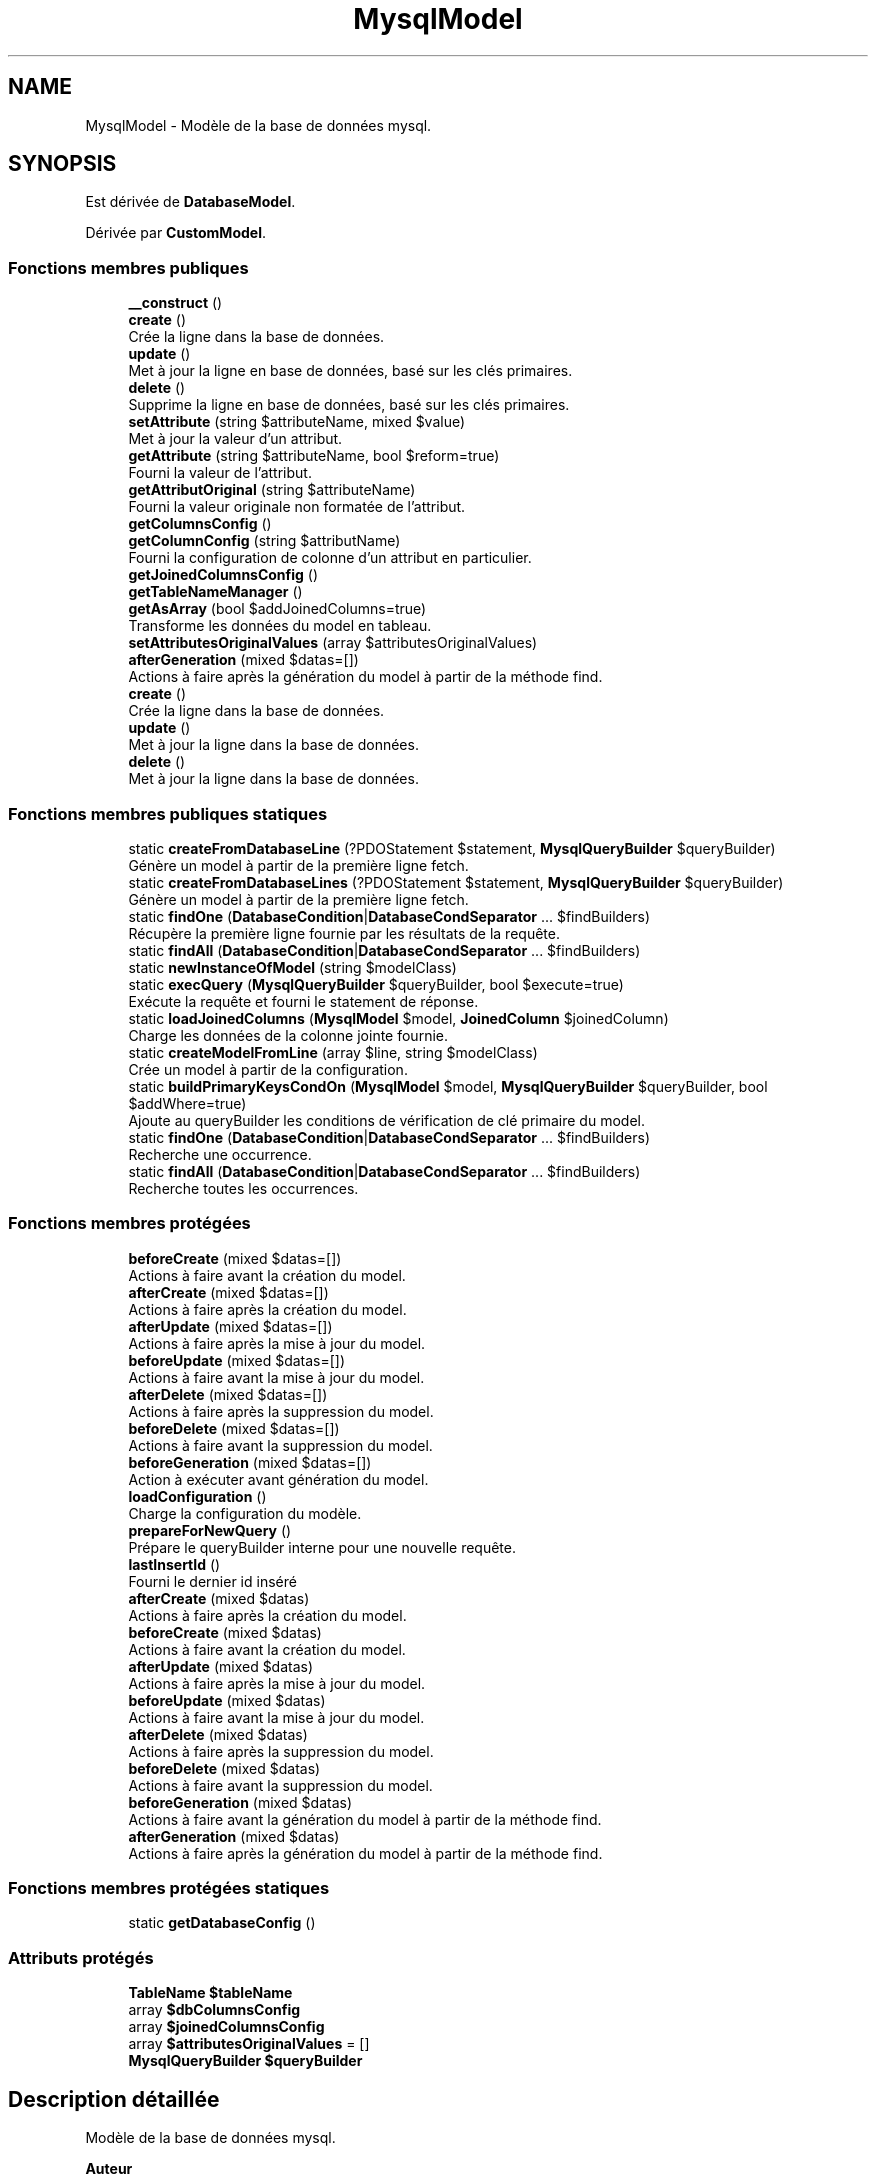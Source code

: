 .TH "MysqlModel" 3 "Mardi 23 Juillet 2024" "Version 1.1.1" "Sabo final" \" -*- nroff -*-
.ad l
.nh
.SH NAME
MysqlModel \- Modèle de la base de données mysql\&.  

.SH SYNOPSIS
.br
.PP
.PP
Est dérivée de \fBDatabaseModel\fP\&.
.PP
Dérivée par \fBCustomModel\fP\&.
.SS "Fonctions membres publiques"

.in +1c
.ti -1c
.RI "\fB__construct\fP ()"
.br
.ti -1c
.RI "\fBcreate\fP ()"
.br
.RI "Crée la ligne dans la base de données\&. "
.ti -1c
.RI "\fBupdate\fP ()"
.br
.RI "Met à jour la ligne en base de données, basé sur les clés primaires\&. "
.ti -1c
.RI "\fBdelete\fP ()"
.br
.RI "Supprime la ligne en base de données, basé sur les clés primaires\&. "
.ti -1c
.RI "\fBsetAttribute\fP (string $attributeName, mixed $value)"
.br
.RI "Met à jour la valeur d'un attribut\&. "
.ti -1c
.RI "\fBgetAttribute\fP (string $attributeName, bool $reform=true)"
.br
.RI "Fourni la valeur de l'attribut\&. "
.ti -1c
.RI "\fBgetAttributOriginal\fP (string $attributeName)"
.br
.RI "Fourni la valeur originale non formatée de l'attribut\&. "
.ti -1c
.RI "\fBgetColumnsConfig\fP ()"
.br
.ti -1c
.RI "\fBgetColumnConfig\fP (string $attributName)"
.br
.RI "Fourni la configuration de colonne d'un attribut en particulier\&. "
.ti -1c
.RI "\fBgetJoinedColumnsConfig\fP ()"
.br
.ti -1c
.RI "\fBgetTableNameManager\fP ()"
.br
.ti -1c
.RI "\fBgetAsArray\fP (bool $addJoinedColumns=true)"
.br
.RI "Transforme les données du model en tableau\&. "
.ti -1c
.RI "\fBsetAttributesOriginalValues\fP (array $attributesOriginalValues)"
.br
.ti -1c
.RI "\fBafterGeneration\fP (mixed $datas=[])"
.br
.RI "Actions à faire après la génération du model à partir de la méthode find\&. "
.in -1c
.in +1c
.ti -1c
.RI "\fBcreate\fP ()"
.br
.RI "Crée la ligne dans la base de données\&. "
.ti -1c
.RI "\fBupdate\fP ()"
.br
.RI "Met à jour la ligne dans la base de données\&. "
.ti -1c
.RI "\fBdelete\fP ()"
.br
.RI "Met à jour la ligne dans la base de données\&. "
.in -1c
.SS "Fonctions membres publiques statiques"

.in +1c
.ti -1c
.RI "static \fBcreateFromDatabaseLine\fP (?PDOStatement $statement, \fBMysqlQueryBuilder\fP $queryBuilder)"
.br
.RI "Génère un model à partir de la première ligne fetch\&. "
.ti -1c
.RI "static \fBcreateFromDatabaseLines\fP (?PDOStatement $statement, \fBMysqlQueryBuilder\fP $queryBuilder)"
.br
.RI "Génère un model à partir de la première ligne fetch\&. "
.ti -1c
.RI "static \fBfindOne\fP (\fBDatabaseCondition\fP|\fBDatabaseCondSeparator\fP \&.\&.\&. $findBuilders)"
.br
.RI "Récupère la première ligne fournie par les résultats de la requête\&. "
.ti -1c
.RI "static \fBfindAll\fP (\fBDatabaseCondition\fP|\fBDatabaseCondSeparator\fP \&.\&.\&. $findBuilders)"
.br
.ti -1c
.RI "static \fBnewInstanceOfModel\fP (string $modelClass)"
.br
.ti -1c
.RI "static \fBexecQuery\fP (\fBMysqlQueryBuilder\fP $queryBuilder, bool $execute=true)"
.br
.RI "Exécute la requête et fourni le statement de réponse\&. "
.ti -1c
.RI "static \fBloadJoinedColumns\fP (\fBMysqlModel\fP $model, \fBJoinedColumn\fP $joinedColumn)"
.br
.RI "Charge les données de la colonne jointe fournie\&. "
.ti -1c
.RI "static \fBcreateModelFromLine\fP (array $line, string $modelClass)"
.br
.RI "Crée un model à partir de la configuration\&. "
.ti -1c
.RI "static \fBbuildPrimaryKeysCondOn\fP (\fBMysqlModel\fP $model, \fBMysqlQueryBuilder\fP $queryBuilder, bool $addWhere=true)"
.br
.RI "Ajoute au queryBuilder les conditions de vérification de clé primaire du model\&. "
.in -1c
.in +1c
.ti -1c
.RI "static \fBfindOne\fP (\fBDatabaseCondition\fP|\fBDatabaseCondSeparator\fP \&.\&.\&. $findBuilders)"
.br
.RI "Recherche une occurrence\&. "
.ti -1c
.RI "static \fBfindAll\fP (\fBDatabaseCondition\fP|\fBDatabaseCondSeparator\fP \&.\&.\&. $findBuilders)"
.br
.RI "Recherche toutes les occurrences\&. "
.in -1c
.SS "Fonctions membres protégées"

.in +1c
.ti -1c
.RI "\fBbeforeCreate\fP (mixed $datas=[])"
.br
.RI "Actions à faire avant la création du model\&. "
.ti -1c
.RI "\fBafterCreate\fP (mixed $datas=[])"
.br
.RI "Actions à faire après la création du model\&. "
.ti -1c
.RI "\fBafterUpdate\fP (mixed $datas=[])"
.br
.RI "Actions à faire après la mise à jour du model\&. "
.ti -1c
.RI "\fBbeforeUpdate\fP (mixed $datas=[])"
.br
.RI "Actions à faire avant la mise à jour du model\&. "
.ti -1c
.RI "\fBafterDelete\fP (mixed $datas=[])"
.br
.RI "Actions à faire après la suppression du model\&. "
.ti -1c
.RI "\fBbeforeDelete\fP (mixed $datas=[])"
.br
.RI "Actions à faire avant la suppression du model\&. "
.ti -1c
.RI "\fBbeforeGeneration\fP (mixed $datas=[])"
.br
.RI "Action à exécuter avant génération du model\&. "
.ti -1c
.RI "\fBloadConfiguration\fP ()"
.br
.RI "Charge la configuration du modèle\&. "
.ti -1c
.RI "\fBprepareForNewQuery\fP ()"
.br
.RI "Prépare le queryBuilder interne pour une nouvelle requête\&. "
.ti -1c
.RI "\fBlastInsertId\fP ()"
.br
.RI "Fourni le dernier id inséré "
.in -1c
.in +1c
.ti -1c
.RI "\fBafterCreate\fP (mixed $datas)"
.br
.RI "Actions à faire après la création du model\&. "
.ti -1c
.RI "\fBbeforeCreate\fP (mixed $datas)"
.br
.RI "Actions à faire avant la création du model\&. "
.ti -1c
.RI "\fBafterUpdate\fP (mixed $datas)"
.br
.RI "Actions à faire après la mise à jour du model\&. "
.ti -1c
.RI "\fBbeforeUpdate\fP (mixed $datas)"
.br
.RI "Actions à faire avant la mise à jour du model\&. "
.ti -1c
.RI "\fBafterDelete\fP (mixed $datas)"
.br
.RI "Actions à faire après la suppression du model\&. "
.ti -1c
.RI "\fBbeforeDelete\fP (mixed $datas)"
.br
.RI "Actions à faire avant la suppression du model\&. "
.ti -1c
.RI "\fBbeforeGeneration\fP (mixed $datas)"
.br
.RI "Actions à faire avant la génération du model à partir de la méthode find\&. "
.ti -1c
.RI "\fBafterGeneration\fP (mixed $datas)"
.br
.RI "Actions à faire après la génération du model à partir de la méthode find\&. "
.in -1c
.SS "Fonctions membres protégées statiques"

.in +1c
.ti -1c
.RI "static \fBgetDatabaseConfig\fP ()"
.br
.in -1c
.SS "Attributs protégés"

.in +1c
.ti -1c
.RI "\fBTableName\fP \fB$tableName\fP"
.br
.ti -1c
.RI "array \fB$dbColumnsConfig\fP"
.br
.ti -1c
.RI "array \fB$joinedColumnsConfig\fP"
.br
.ti -1c
.RI "array \fB$attributesOriginalValues\fP = []"
.br
.ti -1c
.RI "\fBMysqlQueryBuilder\fP \fB$queryBuilder\fP"
.br
.in -1c
.SH "Description détaillée"
.PP 
Modèle de la base de données mysql\&. 


.PP
\fBAuteur\fP
.RS 4
yahaya bathily https://github.com/yahvya 
.RE
.PP
\fBAttention\fP
.RS 4
les attributs utilisables doivent être protected|public 
.RE
.PP

.PP
Définition à la ligne \fB34\fP du fichier \fBMysqlModel\&.php\fP\&.
.SH "Documentation des constructeurs et destructeur"
.PP 
.SS "__construct ()"

.PP
\fBExceptions\fP
.RS 4
\fIConfigException\fP en cas d'erreur de configuration du model 
.RE
.PP

.PP
Définition à la ligne \fB64\fP du fichier \fBMysqlModel\&.php\fP\&.
.SH "Documentation des fonctions membres"
.PP 
.SS "afterCreate (mixed $datas = \fC[]\fP)\fC [protected]\fP"

.PP
Actions à faire après la création du model\&. 
.PP
\fBParamètres\fP
.RS 4
\fI$datas\fP Données à fournir 
.RE
.PP
\fBAttention\fP
.RS 4
il est recommandé d'appeler parent::afterCreate en cas de redéfinition 
.RE
.PP
\fBRenvoie\fP
.RS 4
$this 
.RE
.PP
\fBExceptions\fP
.RS 4
\fIDatabaseActionException\fP pour stopper l'action en cas d'erreur 
.RE
.PP

.PP
Réimplémentée à partir de \fBDatabaseModel\fP\&.
.PP
Définition à la ligne \fB299\fP du fichier \fBMysqlModel\&.php\fP\&.
.SS "afterDelete (mixed $datas = \fC[]\fP)\fC [protected]\fP"

.PP
Actions à faire après la suppression du model\&. 
.PP
\fBParamètres\fP
.RS 4
\fI$datas\fP Données à fournir 
.RE
.PP
\fBAttention\fP
.RS 4
il est recommandé d'appeler parent::afterDelete en cas de redéfinition 
.RE
.PP
\fBExceptions\fP
.RS 4
\fIDatabaseActionException\fP pour stopper l'action en cas d'erreur 
.RE
.PP
\fBRenvoie\fP
.RS 4
$this 
.RE
.PP

.PP
Réimplémentée à partir de \fBDatabaseModel\fP\&.
.PP
Définition à la ligne \fB314\fP du fichier \fBMysqlModel\&.php\fP\&.
.SS "afterGeneration (mixed $datas = \fC[]\fP)"

.PP
Actions à faire après la génération du model à partir de la méthode find\&. 
.PP
\fBParamètres\fP
.RS 4
\fI$datas\fP Données à fournir 
.RE
.PP
\fBAttention\fP
.RS 4
il est recommandé d'appeler parent::afterGeneration en cas de redéfinition 
.RE
.PP
\fBExceptions\fP
.RS 4
\fIDatabaseActionException\fP pour stopper l'action en cas d'erreur 
.RE
.PP
\fBRenvoie\fP
.RS 4
$this 
.RE
.PP

.PP
Réimplémentée à partir de \fBDatabaseModel\fP\&.
.PP
Définition à la ligne \fB282\fP du fichier \fBMysqlModel\&.php\fP\&.
.SS "afterUpdate (mixed $datas = \fC[]\fP)\fC [protected]\fP"

.PP
Actions à faire après la mise à jour du model\&. 
.PP
\fBParamètres\fP
.RS 4
\fI$datas\fP Données à fournir 
.RE
.PP
\fBAttention\fP
.RS 4
il est recommandé d'appeler parent::afterUpdate en cas de redéfinition 
.RE
.PP
\fBExceptions\fP
.RS 4
\fIDatabaseActionException\fP pour stopper l'action en cas d'erreur 
.RE
.PP
\fBRenvoie\fP
.RS 4
$this 
.RE
.PP

.PP
Réimplémentée à partir de \fBDatabaseModel\fP\&.
.PP
Définition à la ligne \fB304\fP du fichier \fBMysqlModel\&.php\fP\&.
.SS "beforeCreate (mixed $datas = \fC[]\fP)\fC [protected]\fP"

.PP
Actions à faire avant la création du model\&. 
.PP
\fBParamètres\fP
.RS 4
\fI$datas\fP Données à fournir 
.RE
.PP
\fBAttention\fP
.RS 4
il est recommandé d'appeler parent::beforeCreate en cas de redéfinition 
.RE
.PP
\fBExceptions\fP
.RS 4
\fIDatabaseActionException\fP pour stopper l'action en cas d'erreur 
.RE
.PP
\fBRenvoie\fP
.RS 4
$this 
.RE
.PP

.PP
Réimplémentée à partir de \fBDatabaseModel\fP\&.
.PP
Définition à la ligne \fB294\fP du fichier \fBMysqlModel\&.php\fP\&.
.SS "beforeDelete (mixed $datas = \fC[]\fP)\fC [protected]\fP"

.PP
Actions à faire avant la suppression du model\&. 
.PP
\fBParamètres\fP
.RS 4
\fI$datas\fP Données à fournir 
.RE
.PP
\fBAttention\fP
.RS 4
il est recommandé d'appeler parent::beforeDelete en cas de redéfinition 
.RE
.PP
\fBExceptions\fP
.RS 4
\fIDatabaseActionException\fP pour stopper l'action en cas d'erreur 
.RE
.PP
\fBRenvoie\fP
.RS 4
$this 
.RE
.PP

.PP
Réimplémentée à partir de \fBDatabaseModel\fP\&.
.PP
Définition à la ligne \fB319\fP du fichier \fBMysqlModel\&.php\fP\&.
.SS "beforeGeneration (mixed $datas = \fC[]\fP)\fC [protected]\fP"

.PP
Action à exécuter avant génération du model\&. 
.PP
\fBParamètres\fP
.RS 4
\fI$datas\fP tableau indicé par les noms d'attributs, et avec comme valeur celle en base de données 
.RE
.PP
\fBRenvoie\fP
.RS 4
$this 
.RE
.PP
\fBExceptions\fP
.RS 4
\fIDatabaseActionException\fP en cas d'erreur 
.RE
.PP

.PP
Réimplémentée à partir de \fBDatabaseModel\fP\&.
.PP
Définition à la ligne \fB330\fP du fichier \fBMysqlModel\&.php\fP\&.
.SS "beforeUpdate (mixed $datas = \fC[]\fP)\fC [protected]\fP"

.PP
Actions à faire avant la mise à jour du model\&. 
.PP
\fBParamètres\fP
.RS 4
\fI$datas\fP Données à fournir 
.RE
.PP
\fBAttention\fP
.RS 4
il est recommandé d'appeler parent::beforeUpdate en cas de redéfinition 
.RE
.PP
\fBExceptions\fP
.RS 4
\fIDatabaseActionException\fP pour stopper l'action en cas d'erreur 
.RE
.PP
\fBRenvoie\fP
.RS 4
$this 
.RE
.PP

.PP
Réimplémentée à partir de \fBDatabaseModel\fP\&.
.PP
Définition à la ligne \fB309\fP du fichier \fBMysqlModel\&.php\fP\&.
.SS "static buildPrimaryKeysCondOn (\fBMysqlModel\fP $model, \fBMysqlQueryBuilder\fP $queryBuilder, bool $addWhere = \fCtrue\fP)\fC [static]\fP"

.PP
Ajoute au queryBuilder les conditions de vérification de clé primaire du model\&. 
.PP
\fBParamètres\fP
.RS 4
\fI$model\fP le model 
.br
\fI$queryBuilder\fP constructeur 
.br
\fI$addWhere\fP si true ajoute ->where() suivi des conditions si false ajoute une condition AND avant d'ajouter le groupe de vérification des clés primaires 
.RE
.PP
\fBRenvoie\fP
.RS 4
MysqlQueryBuilder le constructeur changé 
.RE
.PP
\fBExceptions\fP
.RS 4
\fIMysqlException\fP en cas de clés primaires non présente 
.RE
.PP

.PP
Définition à la ligne \fB632\fP du fichier \fBMysqlModel\&.php\fP\&.
.SS "create ()"

.PP
Crée la ligne dans la base de données\&. 
.PP
\fBRenvoie\fP
.RS 4
bool Si la création réussie 
.RE
.PP
\fBExceptions\fP
.RS 4
\fIDatabaseActionException\fP en cas d'erreur 
.RE
.PP

.PP
Réimplémentée à partir de \fBDatabaseModel\fP\&.
.PP
Définition à la ligne \fB70\fP du fichier \fBMysqlModel\&.php\fP\&.
.SS "static createFromDatabaseLine (?PDOStatement $statement, \fBMysqlQueryBuilder\fP $queryBuilder)\fC [static]\fP"

.PP
Génère un model à partir de la première ligne fetch\&. 
.PP
\fBParamètres\fP
.RS 4
\fI$statement\fP statement 
.br
\fI$queryBuilder\fP constructeur 
.RE
.PP
\fBRenvoie\fP
.RS 4
MysqlModel|null le model crée ou null 
.RE
.PP
\fBExceptions\fP
.RS 4
\fIMysqlException\fP en cas d'erreur 
.br
\fIConfigException\fP en cas d'erreur 
.br
\fIDatabaseActionException\fP en cas d'erreur 
.RE
.PP

.PP
Définition à la ligne \fB408\fP du fichier \fBMysqlModel\&.php\fP\&.
.SS "static createFromDatabaseLines (?PDOStatement $statement, \fBMysqlQueryBuilder\fP $queryBuilder)\fC [static]\fP"

.PP
Génère un model à partir de la première ligne fetch\&. 
.PP
\fBParamètres\fP
.RS 4
\fI$statement\fP statement 
.br
\fI$queryBuilder\fP constructeur 
.RE
.PP
\fBRenvoie\fP
.RS 4
SaboList la liste des models générés 
.RE
.PP
\fBExceptions\fP
.RS 4
\fIMysqlException\fP en cas d'erreur 
.br
\fIConfigException\fP en cas d'erreur 
.br
\fIDatabaseActionException\fP en cas d'erreur 
.RE
.PP

.PP
Définition à la ligne \fB432\fP du fichier \fBMysqlModel\&.php\fP\&.
.SS "static createModelFromLine (array $line, string $modelClass)\fC [static]\fP"

.PP
Crée un model à partir de la configuration\&. 
.PP
\fBParamètres\fP
.RS 4
\fI$line\fP contenu de la ligne de la base de données 
.br
\fI$modelClass\fP class du model 
.RE
.PP
\fBRenvoie\fP
.RS 4
MysqlModel model crée 
.RE
.PP
\fBExceptions\fP
.RS 4
\fIConfigException\fP en cas d'erreur 
.br
\fIMysqlException\fP en cas d'erreur 
.br
\fIDatabaseActionException\fP en cas d'erreur 
.RE
.PP

.PP
Définition à la ligne \fB580\fP du fichier \fBMysqlModel\&.php\fP\&.
.SS "delete ()"

.PP
Supprime la ligne en base de données, basé sur les clés primaires\&. 
.PP
\fBRenvoie\fP
.RS 4
bool 
.RE
.PP
\fBExceptions\fP
.RS 4
\fIConfigException\fP en cas d'erreur 
.br
\fIDatabaseActionException\fP en cas d'erreur 
.br
\fIMysqlException\fP en cas de clé primaire non fourni 
.RE
.PP

.PP
Réimplémentée à partir de \fBDatabaseModel\fP\&.
.PP
Définition à la ligne \fB142\fP du fichier \fBMysqlModel\&.php\fP\&.
.SS "static execQuery (\fBMysqlQueryBuilder\fP $queryBuilder, bool $execute = \fCtrue\fP)\fC [static]\fP"

.PP
Exécute la requête et fourni le statement de réponse\&. 
.PP
\fBParamètres\fP
.RS 4
\fI$queryBuilder\fP constructeur de requête 
.br
\fI$execute\fP si true exécute la requête et fourni le statement sinon fourni le statement 
.RE
.PP
\fBRenvoie\fP
.RS 4
PDOStatement|null le statement 
.RE
.PP
\fBExceptions\fP
.RS 4
\fIConfigException\fP en cas d'erreur de configuration 
.RE
.PP

.PP
Définition à la ligne \fB526\fP du fichier \fBMysqlModel\&.php\fP\&.
.SS "static findAll (\fBDatabaseCondition\fP|\fBDatabaseCondSeparator\fP \&.\&.\&. $findBuilders)\fC [static]\fP"

.PP
\fBParamètres\fP
.RS 4
\fIDatabaseCondition|DatabaseCondSeparator\fP \&.\&.\&.$findBuilders 
.RE
.PP
\fBRenvoie\fP
.RS 4
SaboList<MysqlModel> 
.RE
.PP
\fBExceptions\fP
.RS 4
\fIConfigException\fP en cas d'erreur de configuration 
.br
\fIMysqlException\fP en cas d'erreur 
.br
\fIDatabaseActionException\fP en cas d'erreur 
.RE
.PP

.PP
Réimplémentée à partir de \fBDatabaseModel\fP\&.
.PP
Définition à la ligne \fB484\fP du fichier \fBMysqlModel\&.php\fP\&.
.SS "static findOne (\fBDatabaseCondition\fP|\fBDatabaseCondSeparator\fP \&.\&.\&. $findBuilders)\fC [static]\fP"

.PP
Récupère la première ligne fournie par les résultats de la requête\&. 
.PP
\fBParamètres\fP
.RS 4
\fIMysqlCondition|MysqlCondSeparator\fP \&.\&.\&.$findBuilders Configuration de recherche 
.RE
.PP
\fBRenvoie\fP
.RS 4
MysqlModel|null model trouvé ou null 
.RE
.PP
\fBExceptions\fP
.RS 4
\fIConfigException\fP en cas d'erreur de configuration 
.RE
.PP

.PP
Réimplémentée à partir de \fBDatabaseModel\fP\&.
.PP
Définition à la ligne \fB454\fP du fichier \fBMysqlModel\&.php\fP\&.
.SS "getAsArray (bool $addJoinedColumns = \fCtrue\fP)"

.PP
Transforme les données du model en tableau\&. 
.PP
\fBParamètres\fP
.RS 4
\fI$addJoinedColumns\fP si true ajoute les colonnes jointes 
.RE
.PP
\fBRenvoie\fP
.RS 4
array le tableau indicé par les noms d'attributs et comme valeur celles récupérées 
.RE
.PP

.PP
Définition à la ligne \fB254\fP du fichier \fBMysqlModel\&.php\fP\&.
.SS "getAttribute (string $attributeName, bool $reform = \fCtrue\fP)"

.PP
Fourni la valeur de l'attribut\&. 
.PP
\fBParamètres\fP
.RS 4
\fI$attributeName\fP nom de l'attribut 
.br
\fI$reform\fP si true reforme la donnée via les formateurs de reformation 
.RE
.PP
\fBRenvoie\fP
.RS 4
mixed La donnée 
.RE
.PP
\fBExceptions\fP
.RS 4
\fIConfigException\fP en cas d'attribut non trouvé 
.br
\fIFormaterException\fP en cas d'échec de formatage 
.RE
.PP

.PP
Définition à la ligne \fB194\fP du fichier \fBMysqlModel\&.php\fP\&.
.SS "getAttributOriginal (string $attributeName)"

.PP
Fourni la valeur originale non formatée de l'attribut\&. 
.PP
\fBAttention\fP
.RS 4
Si la valeur était inséré en base de données l'originale équivaut à la valeur formatée avant insertion 
.RE
.PP
\fBParamètres\fP
.RS 4
\fI$attributeName\fP non de l'attribut 
.RE
.PP
\fBRenvoie\fP
.RS 4
mixed la valeur ou null 
.RE
.PP

.PP
Définition à la ligne \fB215\fP du fichier \fBMysqlModel\&.php\fP\&.
.SS "getColumnConfig (string $attributName)"

.PP
Fourni la configuration de colonne d'un attribut en particulier\&. 
.PP
\fBParamètres\fP
.RS 4
\fI$attributName\fP Nom de l'attribut 
.RE
.PP
\fBRenvoie\fP
.RS 4
TableColumn|EnumColumn|null la configuration de colonne ou null 
.RE
.PP

.PP
Définition à la ligne \fB231\fP du fichier \fBMysqlModel\&.php\fP\&.
.SS "getColumnsConfig ()"

.PP
\fBRenvoie\fP
.RS 4
TableColumn[]|EnumColumn[] La configuration des colonnes 
.RE
.PP

.PP
Définition à la ligne \fB222\fP du fichier \fBMysqlModel\&.php\fP\&.
.SS "static getDatabaseConfig ()\fC [static]\fP, \fC [protected]\fP"

.PP
\fBRenvoie\fP
.RS 4
Config la configuration de la base de donnée de l'application 
.RE
.PP
\fBExceptions\fP
.RS 4
\fIConfigException\fP en cas d'erreur de configuration 
.RE
.PP

.PP
Définition à la ligne \fB669\fP du fichier \fBMysqlModel\&.php\fP\&.
.SS "getJoinedColumnsConfig ()"

.PP
\fBRenvoie\fP
.RS 4
JoinedColumn[] Les configurations des colonnes de jointure 
.RE
.PP

.PP
Définition à la ligne \fB238\fP du fichier \fBMysqlModel\&.php\fP\&.
.SS "getTableNameManager ()"

.PP
\fBRenvoie\fP
.RS 4
TableName Fournisseur du nom de la table 
.RE
.PP

.PP
Définition à la ligne \fB245\fP du fichier \fBMysqlModel\&.php\fP\&.
.SS "lastInsertId ()\fC [protected]\fP"

.PP
Fourni le dernier id inséré 
.PP
\fBRenvoie\fP
.RS 4
int|null le dernier id inséré 
.RE
.PP
\fBExceptions\fP
.RS 4
\fIConfigException\fP en cas d'erreur de configuration 
.RE
.PP

.PP
Définition à la ligne \fB393\fP du fichier \fBMysqlModel\&.php\fP\&.
.SS "loadConfiguration ()\fC [protected]\fP"

.PP
Charge la configuration du modèle\&. 
.PP
\fBRenvoie\fP
.RS 4
void 
.RE
.PP
\fBExceptions\fP
.RS 4
\fIConfigException\fP en cas de mauvaise configuration 
.RE
.PP

.PP
Définition à la ligne \fB339\fP du fichier \fBMysqlModel\&.php\fP\&.
.SS "static loadJoinedColumns (\fBMysqlModel\fP $model, \fBJoinedColumn\fP $joinedColumn)\fC [static]\fP"

.PP
Charge les données de la colonne jointe fournie\&. 
.PP
\fBParamètres\fP
.RS 4
\fI$model\fP model de base dans laquelle charger les données 
.br
\fI$joinedColumn\fP Configuration de jointure 
.RE
.PP
\fBRenvoie\fP
.RS 4
SaboList<MysqlModel> Résultats de la récupération 
.RE
.PP
\fBExceptions\fP
.RS 4
\fIMysqlException\fP en cas d'erreur 
.RE
.PP

.PP
Définition à la ligne \fB544\fP du fichier \fBMysqlModel\&.php\fP\&.
.SS "static newInstanceOfModel (string $modelClass)\fC [static]\fP"

.PP
\fBParamètres\fP
.RS 4
\fI$modelClass\fP class du model 
.RE
.PP
\fBRenvoie\fP
.RS 4
MysqlModel le model créé 
.RE
.PP
\fBExceptions\fP
.RS 4
\fIConfigException\fP en cas d'erreur 
.RE
.PP

.PP
Définition à la ligne \fB500\fP du fichier \fBMysqlModel\&.php\fP\&.
.SS "prepareForNewQuery ()\fC [protected]\fP"

.PP
Prépare le queryBuilder interne pour une nouvelle requête\&. 
.PP
\fBRenvoie\fP
.RS 4
MysqlQueryBuilder le queryBuilder prêt pour une nouvelle requête 
.RE
.PP

.PP
Définition à la ligne \fB384\fP du fichier \fBMysqlModel\&.php\fP\&.
.SS "setAttribute (string $attributeName, mixed $value)"

.PP
Met à jour la valeur d'un attribut\&. 
.PP
\fBParamètres\fP
.RS 4
\fI$attributeName\fP Nom de l'attribut à mettre à jour 
.br
\fI$value\fP valeur à placer 
.RE
.PP
\fBRenvoie\fP
.RS 4
$this 
.RE
.PP
\fBExceptions\fP
.RS 4
\fIConfigException\fP en cas d'attribut non trouvé 
.br
\fIFormaterException\fP en cas d'erreur de formatage 
.br
\fIMysqlCondException\fP en cas d'erreur de validation 
.RE
.PP

.PP
Définition à la ligne \fB169\fP du fichier \fBMysqlModel\&.php\fP\&.
.SS "setAttributesOriginalValues (array $attributesOriginalValues)"

.PP
\fBParamètres\fP
.RS 4
\fI$attributesOriginalValues\fP 
.RE
.PP

.PP
Définition à la ligne \fB277\fP du fichier \fBMysqlModel\&.php\fP\&.
.SS "update ()"

.PP
Met à jour la ligne en base de données, basé sur les clés primaires\&. 
.PP
\fBRenvoie\fP
.RS 4
bool si la mise à jour s'est produite 
.RE
.PP
\fBExceptions\fP
.RS 4
\fIConfigException\fP en cas d'erreur 
.br
\fIDatabaseActionException\fP en cas d'erreur 
.br
\fIMysqlException\fP en cas de clé primaire non fourni 
.RE
.PP

.PP
Réimplémentée à partir de \fBDatabaseModel\fP\&.
.PP
Définition à la ligne \fB110\fP du fichier \fBMysqlModel\&.php\fP\&.
.SH "Documentation des champs"
.PP 
.SS "array $attributesOriginalValues = []\fC [protected]\fP"

.PP
Définition à la ligne \fB53\fP du fichier \fBMysqlModel\&.php\fP\&.
.SS "array $dbColumnsConfig\fC [protected]\fP"

.PP
Définition à la ligne \fB43\fP du fichier \fBMysqlModel\&.php\fP\&.
.SS "array $joinedColumnsConfig\fC [protected]\fP"

.PP
Définition à la ligne \fB48\fP du fichier \fBMysqlModel\&.php\fP\&.
.SS "\fBMysqlQueryBuilder\fP $queryBuilder\fC [protected]\fP"

.PP
Définition à la ligne \fB59\fP du fichier \fBMysqlModel\&.php\fP\&.
.SS "\fBTableName\fP $tableName\fC [protected]\fP"

.PP
Définition à la ligne \fB38\fP du fichier \fBMysqlModel\&.php\fP\&.

.SH "Auteur"
.PP 
Généré automatiquement par Doxygen pour Sabo final à partir du code source\&.
